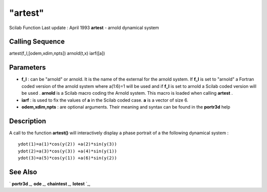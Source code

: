 ====
"artest"
====

Scilab Function Last update : April 1993
**artest** - arnold dynamical system



Calling Sequence
~~~~~~~~~~~~~~~~

artest(f_l,[odem,xdim,npts])
arnold(t,x)
iarf([a])




Parameters
~~~~~~~~~~


+ **f_l** : can be "arnold" or arnold. It is the name of the external
  for the arnold system. If **f_l** is set to "arnold" a Fortran coded
  version of the arnold system where a(1:6)=1 will be used and if
  **f_l** is set to arnold a Scilab coded version will be used .
  **arnold** is a Scilab macro coding the Arnold system. This macro is
  loaded when calling **artest** .
+ **iarf** : is used to fix the values of **a** in the Scilab coded
  case. **a** is a vector of size 6.
+ **odem,xdim,npts** : are optional arguments. Their meaning and
  syntax can be found in the **portr3d** help




Description
~~~~~~~~~~~

A call to the function **artest()** will interactively display a phase
portrait of a the following dynamical system :


::

    
    
          ydot(1)=a(1)*cos(y(2)) +a(2)*sin(y(3))
          ydot(2)=a(3)*cos(y(3)) +a(4)*sin(y(1))
          ydot(3)=a(5)*cos(y(1)) +a(6)*sin(y(2))
       
        




See Also
~~~~~~~~

` **portr3d** `_,` **ode** `_,` **chaintest** `_,` **lotest** `_,

.. _
      : ://./tdcs/portr3d.htm
.. _
      : ://./tdcs/chaintest.htm
.. _
      : ://./tdcs/lotest.htm
.. _
      : ://./tdcs/../nonlinear/ode.htm


